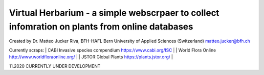 =================================================================================
Virtual Herbarium - a simple webscrpaer to collect infomration on plants from online databases
=================================================================================
Created by Dr. Matteo Jucker Riva, BFH-HAFL Bern University of Applied Sciences (Switzerland) matteo.jucker@bfh.ch 

Currently scraps:  
| CABI Invasive species compendium https://www.cabi.org/ISC  |
| World Flora Online http://www.worldfloraonline.org/  |
| JSTOR Global Plants https://plants.jstor.org/  |

11.2020 CURRENTLY UNDER DEVELOPMENT
